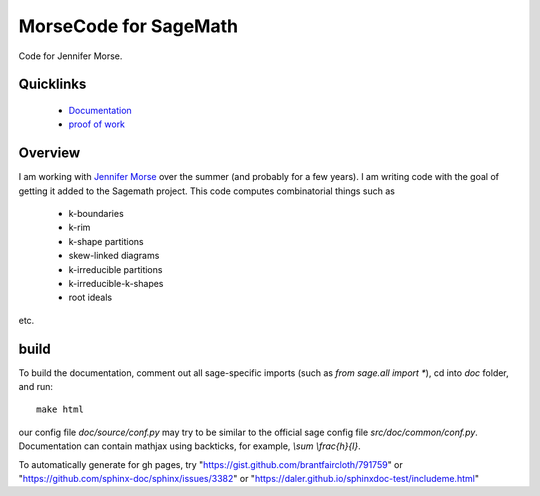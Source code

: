 ===========================
MorseCode for SageMath
===========================

Code for Jennifer Morse.

Quicklinks
--------------

  * `Documentation <https://mareoraft.github.io/morse-code/>`_
  * `proof of work <https://github.com/MareoRaft/morse-code/blob/master/src/proof_of_work.py>`_

Overview
---------------

I am working with `Jennifer Morse <http://math.virginia.edu/people/jlm6cj/>`_ over the summer (and probably for a few years).  I am writing code with the goal of getting it added to the Sagemath project.  This code computes combinatorial things such as

  * k-boundaries
  * k-rim
  * k-shape partitions
  * skew-linked diagrams
  * k-irreducible partitions
  * k-irreducible-k-shapes
  * root ideals

etc.

build
---------------

To build the documentation, comment out all sage-specific imports (such as `from sage.all import *`), cd into `doc` folder, and run::

	make html

our config file `doc/source/conf.py` may try to be similar to the official sage config file `src/doc/common/conf.py`.  Documentation can contain mathjax using backticks, for example, `\\sum \\frac{h}{l}`.

To automatically generate for gh pages, try "https://gist.github.com/brantfaircloth/791759" or "https://github.com/sphinx-doc/sphinx/issues/3382" or "https://daler.github.io/sphinxdoc-test/includeme.html"
